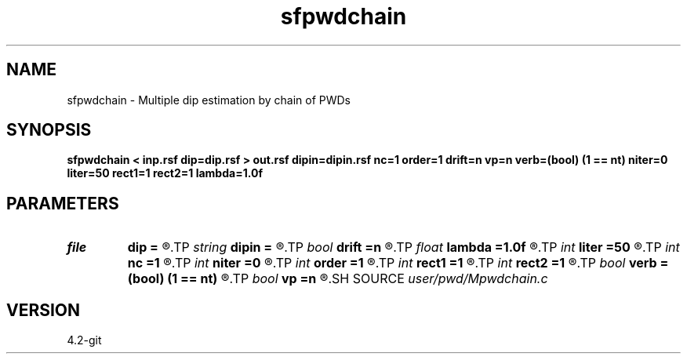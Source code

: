 .TH sfpwdchain 1  "APRIL 2023" Madagascar "Madagascar Manuals"
.SH NAME
sfpwdchain \- Multiple dip estimation by chain of PWDs 
.SH SYNOPSIS
.B sfpwdchain < inp.rsf dip=dip.rsf > out.rsf dipin=dipin.rsf nc=1 order=1 drift=n vp=n verb=(bool) (1 == nt) niter=0 liter=50 rect1=1 rect2=1 lambda=1.0f
.SH PARAMETERS
.PD 0
.TP
.I file   
.B dip
.B =
.R  	auxiliary output file name
.TP
.I string 
.B dipin
.B =
.R  	auxiliary input file name
.TP
.I bool   
.B drift
.B =n
.R  [y/n]	if shift filter
.TP
.I float  
.B lambda
.B =1.0f
.R  	scaling
.TP
.I int    
.B liter
.B =50
.R  	number of linear iterations
.TP
.I int    
.B nc
.B =1
.R  	number of components
.TP
.I int    
.B niter
.B =0
.R  	number of iterations
.TP
.I int    
.B order
.B =1
.R  	PWD order
.TP
.I int    
.B rect1
.B =1
.R  
.TP
.I int    
.B rect2
.B =1
.R  	smoothing radius
.TP
.I bool   
.B verb
.B =(bool) (1 == nt)
.R  [y/n]	verbosity flag
.TP
.I bool   
.B vp
.B =n
.R  [y/n]	if use variable projection
.SH SOURCE
.I user/pwd/Mpwdchain.c
.SH VERSION
4.2-git
